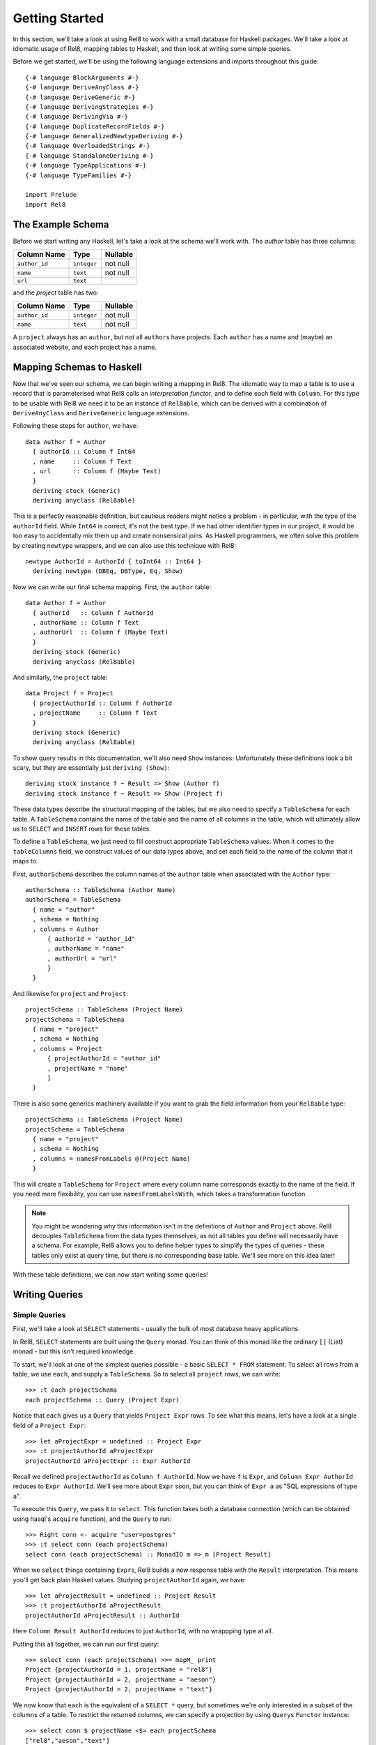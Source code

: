 .. highlight:: haskell

Getting Started
===============

In this section, we'll take a look at using Rel8 to work with a small database
for Haskell packages. We'll take a look at idiomatic usage of Rel8, mapping
tables to Haskell, and then look at writing some simple queries.

Before we get started, we'll be using the following language extensions and
imports throughout this guide::

  {-# language BlockArguments #-}
  {-# language DeriveAnyClass #-}
  {-# language DeriveGeneric #-}
  {-# language DerivingStrategies #-}
  {-# language DerivingVia #-}
  {-# language DuplicateRecordFields #-}
  {-# language GeneralizedNewtypeDeriving #-}
  {-# language OverloadedStrings #-}
  {-# language StandaloneDeriving #-}
  {-# language TypeApplications #-}
  {-# language TypeFamilies #-}

  import Prelude
  import Rel8

The Example Schema
------------------

Before we start writing any Haskell, let's take a look at the schema we'll work
with. The `author` table has three columns:

+-----------------+-------------+----------+
| Column Name     | Type        | Nullable |
+=================+=============+==========+
| ``author_id``   | ``integer`` | not null |
+-----------------+-------------+----------+
| ``name``        | ``text``    | not null |
+-----------------+-------------+----------+
| ``url``         | ``text``    |          |
+-----------------+-------------+----------+

and the `project` table has two:

+-----------------+-------------+----------+
| Column Name     | Type        | Nullable |
+=================+=============+==========+
| ``author_id``   | ``integer`` | not null |
+-----------------+-------------+----------+
| ``name``        | ``text``    | not null |
+-----------------+-------------+----------+

A ``project`` always has an ``author``, but not all ``author``\s have projects.
Each ``author`` has a name and (maybe) an associated website, and each project
has a name.

Mapping Schemas to Haskell
--------------------------

Now that we've seen our schema, we can begin writing a mapping in Rel8. The
idiomatic way to map a table is to use a record that is parameterised what Rel8
calls an *interpretation functor*, and to define each field with ``Column``.
For this type to be usable with Rel8 we need it to be an instance of
``Rel8able``, which can be derived with a combination of ``DeriveAnyClass`` and
``DeriveGeneric`` language extensions.

Following these steps for ``author``, we have::

  data Author f = Author
    { authorId :: Column f Int64
    , name     :: Column f Text
    , url      :: Column f (Maybe Text)
    }
    deriving stock (Generic)
    deriving anyclass (Rel8able)

This is a perfectly reasonable definition, but cautious readers might notice a
problem - in particular, with the type of the ``authorId`` field.  While
``Int64`` is correct, it's not the best type. If we had other identifier types
in our project, it would be too easy to accidentally mix them up and create
nonsensical joins. As Haskell programmers, we often solve this problem by
creating ``newtype`` wrappers, and we can also use this technique with Rel8::

  newtype AuthorId = AuthorId { toInt64 :: Int64 }
    deriving newtype (DBEq, DBType, Eq, Show)

Now we can write our final schema mapping. First, the ``author`` table::

  data Author f = Author
    { authorId   :: Column f AuthorId
    , authorName :: Column f Text
    , authorUrl  :: Column f (Maybe Text)
    }
    deriving stock (Generic)
    deriving anyclass (Rel8able)

And similarly, the ``project`` table::

  data Project f = Project
    { projectAuthorId :: Column f AuthorId
    , projectName     :: Column f Text
    }
    deriving stock (Generic)
    deriving anyclass (Rel8able)

To show query results in this documentation, we'll also need ``Show`` instances:
Unfortunately these definitions look a bit scary, but they are essentially just
``deriving (Show)``::

  deriving stock instance f ~ Result => Show (Author f)
  deriving stock instance f ~ Result => Show (Project f)

These data types describe the structural mapping of the tables, but we also
need to specify a ``TableSchema`` for each table. A ``TableSchema`` contains
the name of the table and the name of all columns in the table, which will
ultimately allow us to ``SELECT`` and ``INSERT`` rows for these tables.

To define a ``TableSchema``, we just need to fill construct appropriate
``TableSchema`` values. When it comes to the ``tableColumns`` field, we
construct values of our data types above, and set each field to the name of the
column that it maps to.

First, ``authorSchema`` describes the column names of the ``author`` table when
associated with the ``Author`` type::

  authorSchema :: TableSchema (Author Name)
  authorSchema = TableSchema
    { name = "author"
    , schema = Nothing
    , columns = Author
        { authorId = "author_id"
        , authorName = "name"
        , authorUrl = "url"
        }
    }

And likewise for ``project`` and ``Project``::

  projectSchema :: TableSchema (Project Name)
  projectSchema = TableSchema
    { name = "project"
    , schema = Nothing
    , columns = Project
        { projectAuthorId = "author_id"
        , projectName = "name"
        }
    }

There is also some generics machinery available if you want to grab the field
information from your ``Rel8able`` type::

  projectSchema :: TableSchema (Project Name)
  projectSchema = TableSchema
    { name = "project"
    , schema = Nothing
    , columns = namesFromLabels @(Project Name)
    }

This will create a ``TableSchema`` for ``Project`` where every column name
corresponds exactly to the name of the field. If you need more flexibility, you
can use ``namesFromLabelsWith``, which takes a transformation function.

.. note::

  You might be wondering why this information isn't in the definitions of
  ``Author`` and ``Project`` above. Rel8 decouples ``TableSchema`` from the data
  types themselves, as not all tables you define will necessarily have a schema.
  For example, Rel8 allows you to define helper types to simplify the types of
  queries - these tables only exist at query time, but there is no corresponding
  base table. We'll see more on this idea later!

With these table definitions, we can now start writing some queries!

Writing Queries
---------------

Simple Queries
~~~~~~~~~~~~~~

First, we'll take a look at ``SELECT`` statements - usually the bulk of most
database heavy applications.

In Rel8, ``SELECT`` statements are built using the ``Query`` monad. You can
think of this monad like the ordinary ``[]`` (List) monad - but this isn't
required knowledge.

To start, we'll look at one of the simplest queries possible - a basic ``SELECT
* FROM`` statement. To select all rows from a table, we use ``each``, and
supply a ``TableSchema``. So to select all ``project`` rows, we can write::

  >>> :t each projectSchema
  each projectSchema :: Query (Project Expr)

Notice that ``each`` gives us a ``Query`` that yields ``Project Expr`` rows. To
see what this means, let's have a look at a single field of a ``Project Expr``::

  >>> let aProjectExpr = undefined :: Project Expr
  >>> :t projectAuthorId aProjectExpr
  projectAuthorId aProjectExpr :: Expr AuthorId

Recall we defined ``projectAuthorId`` as ``Column f AuthorId``. Now we have
``f`` is ``Expr``, and ``Column Expr AuthorId`` reduces to ``Expr AuthorId``.
We'll see more about ``Expr`` soon, but you can think of ``Expr a`` as "SQL
expressions of type ``a``\".

To execute this ``Query``, we pass it to ``select``. This function takes both a
database connection (which can be obtained using hasql's ``acquire`` function),
and the ``Query`` to run::

  >>> Right conn <- acquire "user=postgres"
  >>> :t select conn (each projectSchema)
  select conn (each projectSchema) :: MonadIO m => m [Project Result]

When we ``select`` things containing ``Expr``\s, Rel8 builds a new response
table with the ``Result`` interpretation. This means you'll get back plain
Haskell values. Studying ``projectAuthorId`` again, we have::

  >>> let aProjectResult = undefined :: Project Result
  >>> :t projectAuthorId aProjectResult
  projectAuthorId aProjectResult :: AuthorId

Here ``Column Result AuthorId`` reduces to just ``AuthorId``, with no
wrappping type at all.

Putting this all together, we can run our first query::

  >>> select conn (each projectSchema) >>= mapM_ print
  Project {projectAuthorId = 1, projectName = "rel8"}
  Project {projectAuthorId = 2, projectName = "aeson"}
  Project {projectAuthorId = 2, projectName = "text"}

We now know that ``each`` is the equivalent of a ``SELECT *`` query, but
sometimes we're only interested in a subset of the columns of a table. To
restrict the returned columns, we can specify a projection by using ``Query``\s
``Functor`` instance::

  >>> select conn $ projectName <$> each projectSchema
  ["rel8","aeson","text"]

Joins
~~~~~

Another common operation in relational databases is to take the ``JOIN`` of
multiple tables. Rel8 doesn't have a specific join operation, but we can
recover the functionality of a join by selecting all rows of two tables, and
then using ``where_`` to filter them.

To see how this works, first let's look at taking the product of two tables.
We can do this by simply calling ``each`` twice, and then returning a tuple of
their results::

  >>> :{
  mapM_ print =<< select conn do
    author  <- each authorSchema
    project <- each projectSchema
    return (projectName project, authorName author)
  :}
  ("rel8","Ollie")
  ("rel8","Bryan O'Sullivan")
  ("rel8","Emily Pillmore")
  ("aeson","Ollie")
  ("aeson","Bryan O'Sullivan")
  ("aeson","Emily Pillmore")
  ("text","Ollie")
  ("text","Bryan O'Sullivan")
  ("text","Emily Pillmore")

This isn't quite right, though, as we have ended up pairing up the wrong
projects and authors. To fix this, we can use ``where_`` to restrict the
returned rows. We could write::

  select conn $ do
    author  <- each authorSchema
    project <- each projectSchema
    where_ $ projectAuthorId project ==. authorId author
    return (project, author)

but doing this every time you need a join can obscure the meaning of the
query you're writing. A good practice is to introduce specialised functions
for the particular joins in your database. In our case, this would be::

  projectsForAuthor :: Author Expr -> Query (Project Expr)
  projectsForAuthor a = each projectSchema >>= filter \p ->
    projectAuthorId p ==. authorId a

Our final query is then::

  >>> :{
  mapM_ print =<< select conn do
    author  <- each authorSchema
    project <- projectsForAuthor author
    return (projectName project, authorName author)
  :}
  ("rel8","Ollie")
  ("aeson","Bryan O'Sullivan")
  ("text","Bryan O'Sullivan")

Left Joins
~~~~~~~~~~

Rel8 is also capable of performing ``LEFT JOIN``\s. To perform ``LEFT JOIN``\s,
we follow the same approach as before, but use the ``optional`` query
transformer to allow for the possibility of the join to fail.

In our test database, we can see that there's another author who we haven't
seen yet::

  >>> select conn $ authorName <$> each authorSchema
  ["Ollie","Bryan O'Sullivan","Emily Pillmore"]

Emily wasn't returned in our earlier query because - in our database - she
doesn't have any registered projects. We can account for this partiality in our
original query by wrapping the ``projectsForAuthor`` call with ``optional``::

  >>> :{
  mapM_ print =<< select conn do
    author   <- each authorSchema
    mproject <- optional $ projectsForAuthor author
    return (authorName author, projectName <$> mproject)
  :}
  ("Ollie",Just "rel8")
  ("Bryan O'Sullivan",Just "aeson")
  ("Bryan O'Sullivan",Just "text")
  ("Emily Pillmore",Nothing)


Aggregation
~~~~~~~~~~~

Aggregations are operations like ``sum`` and ``count`` - operations that reduce
multiple rows to single values. To perform aggregations in Rel8, we can use the
``aggregate`` function, which takes a ``Query`` of aggregated expressions, runs
the aggregation, and returns aggregated rows.

To start, let's look at a simple aggregation that tells us how many projects
exist:

.. todo::

  >>> error "TODO"

Rel8 is also capable of aggregating multiple rows into a single row by
concatenating all rows as a list. This aggregation allows us to break free of
the row-orientated nature of SQL and write queries that return tree-like
structures. Earlier we saw an example of returning authors with their projects,
but the query didn't do a great job of describing the one-to-many relationship
between authors and their projects.

Let's look again at a query that returns authors and their projects, and
focus on the /type/ of that query::

  projectsForAuthor a = each projectSchema >>= filter \p ->
    projectAuthorId p ==. authorId a

  let authorsAndProjects = do
        author  <- each authorSchema
        project <- projectsForAuthor author
        return (author, project)
        where

  >>> :t select conn authorsAndProjects
  select conn authorsAndProjects
    :: MonadIO m => m [(Author Result, Project Result)]


Our query gives us a single list of pairs of authors and projects. However,
with our domain knowledge of the schema, this isn't a great type - what we'd
rather have is a list of pairs of authors and /lists/ of projects. That is,
what we'd like is::

  [(Author Result, [Project Result])]

This would be a much better type! Rel8 can produce a query with this type by
simply wrapping the call to ``projectsForAuthor`` with either ``some`` or
``many``.  Here we'll use ``many``, which allows for the possibility of an
author to have no projects::

  >>> :{
  mapM_ print =<< select conn do
    author       <- each authorSchema
    projectNames <- many $ projectName <$> projectsForAuthor author
    return (authorName author, projectNames)
  :}
  ("Ollie",["rel8"])
  ("Bryan O'Sullivan",["aeson","text"])
  ("Emily Pillmore",[])
